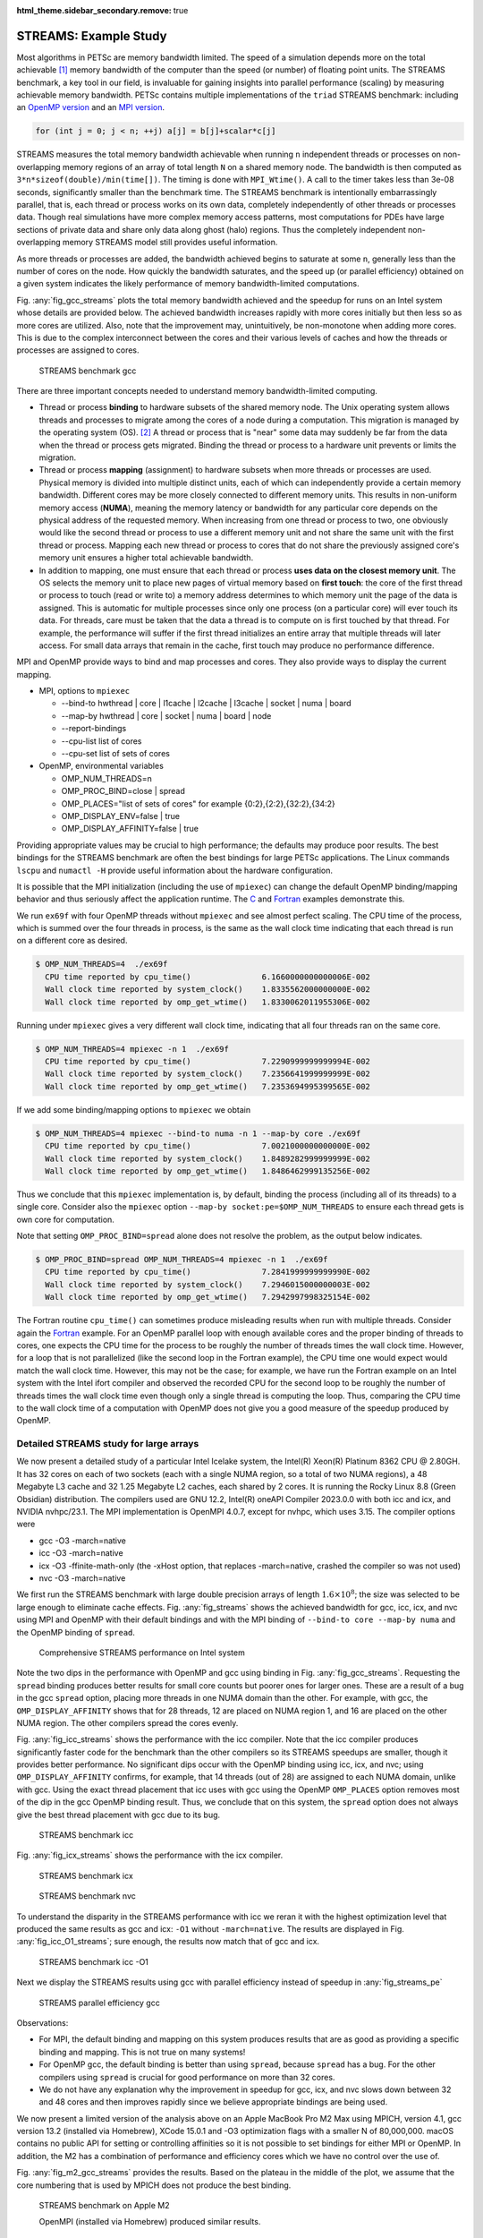 :html_theme.sidebar_secondary.remove: true

.. _ch_streams:

STREAMS: Example Study
----------------------
Most algorithms in PETSc are memory
bandwidth limited. The speed of a simulation depends more on the total achievable [#achievable_footnote]_ memory bandwidth of the computer than the speed
(or number) of floating point units.
The STREAMS benchmark, a key tool in our field, is invaluable for gaining insights into parallel performance (scaling) by measuring achievable memory bandwidth.
PETSc contains
multiple implementations of the ``triad`` STREAMS benchmark: including an `OpenMP version <PETSC_DOC_OUT_ROOT_PLACEHOLDER/src/benchmarks/streams/OpenMPVersion.c.html>`__ and an
`MPI version <PETSC_DOC_OUT_ROOT_PLACEHOLDER/src/benchmarks/streams/OpenMPVersion.c.html>`__.

.. code-block::

   for (int j = 0; j < n; ++j) a[j] = b[j]+scalar*c[j]

STREAMS measures the total memory bandwidth achievable when running ``n`` independent threads or processes on non-overlapping memory regions of an array of total length
``N`` on a shared memory node.
The bandwidth is then computed as ``3*n*sizeof(double)/min(time[])``. The timing is done with ``MPI_Wtime()``. A call to the timer takes less than 3e-08 seconds, significantly
smaller than the benchmark time. The STREAMS benchmark is intentionally embarrassingly parallel, that is, each thread or process works on its own data, completely independently of other threads or processes data.
Though real simulations have more complex memory access patterns, most computations for PDEs have large sections of private data and share only data along ghost (halo) regions. Thus the completely
independent non-overlapping memory STREAMS model still provides useful information.

As more threads or processes are added, the bandwidth achieved begins to saturate at some ``n``, generally less than the number of cores on the node. How quickly the bandwidth
saturates, and the speed up (or parallel efficiency) obtained on a given system indicates the likely performance of memory bandwidth-limited computations.

Fig. :any:`fig_gcc_streams` plots the total memory bandwidth achieved and the speedup for runs on an Intel system whose details are provided below. The achieved bandwidth
increases rapidly with more cores initially but then less so as more cores are utilized. Also, note that the improvement may, unintuitively, be non-monotone when adding
more cores. This is due to the complex interconnect between the cores and their various levels of caches and how the threads or processes are assigned to cores.

.. figure:: /images/manual/gcc_streams.svg
  :alt: STREAMS benchmark gcc
  :name: fig_gcc_streams

  STREAMS benchmark gcc


There are three important concepts needed to understand memory bandwidth-limited computing.

- Thread or process **binding** to hardware subsets of the shared memory node. The Unix operating system allows threads and processes to migrate among the cores of a node
  during a computation. This migration is managed by the operating system (OS). [#memorymigration_footnote]_
  A thread or process that is "near" some data may suddenly be far from the data when the thread or process gets migrated.
  Binding the thread or process to a hardware unit prevents or limits the migration.

- Thread or process **mapping** (assignment) to hardware subsets when more threads or processes are used. Physical memory is divided into multiple distinct units, each of which can
  independently provide a certain memory bandwidth. Different cores may be more closely connected to different memory units. This results in
  non-uniform memory access (**NUMA**), meaning the memory latency or bandwidth for any particular core depends on the physical address of the requested memory.
  When increasing from one thread or process to two, one obviously would like the second thread
  or process to use a different memory unit
  and not share the same unit with the first thread or process.
  Mapping each new thread or process to cores that do not share the previously assigned core's memory unit ensures a higher total achievable bandwidth.

- In addition to mapping, one must ensure that each thread or process **uses data on  the closest memory unit**. The OS selects the memory unit to place new pages
  of virtual memory based on **first touch**:
  the core of the first thread or process to touch (read or write to) a memory address determines to which memory unit the page of the data is assigned. This is automatic for multiple processes since only one process (on a particular core) will ever touch its data. For threads, care must be taken that the data a thread is to compute on is first touched by that thread.
  For example, the performance will suffer if the first thread initializes an entire array that multiple threads will later access.
  For small data arrays that remain in the cache, first touch may produce no performance difference.

MPI and OpenMP provide ways to bind and map processes and cores. They also provide ways to display the current mapping.

- MPI, options to ``mpiexec``

  - --bind-to hwthread | core | l1cache | l2cache | l3cache | socket | numa | board

  - --map-by hwthread | core | socket | numa | board | node

  - --report-bindings

  - --cpu-list list of cores

  - --cpu-set list of sets of cores

- OpenMP, environmental variables

  - OMP_NUM_THREADS=n

  - OMP_PROC_BIND=close | spread

  - OMP_PLACES="list of sets of cores" for example {0:2},{2:2},{32:2},{34:2}

  - OMP_DISPLAY_ENV=false | true

  - OMP_DISPLAY_AFFINITY=false | true

Providing appropriate values may be crucial to high performance; the defaults may produce poor results. The best bindings for the STREAMS benchmark are often the best bindings for large PETSc applications. The Linux commands ``lscpu`` and ``numactl -H`` provide useful information about the hardware configuration.

It is possible that the MPI initialization (including the use of ``mpiexec``) can change the default OpenMP binding/mapping behavior and thus seriously affect the application runtime.
The `C <PETSC_DOC_OUT_ROOT_PLACEHOLDER/src/sys/tests/ex69.c.html>`__ and `Fortran <PETSC_DOC_OUT_ROOT_PLACEHOLDER/src/sys/tests/ex69f.F90.html>`__ examples demonstrate this.

We run
``ex69f`` with four OpenMP threads without ``mpiexec`` and see almost perfect scaling.
The CPU time of the process, which is summed over the four threads in process, is the same as the wall clock time indicating that each thread is run on a different core as desired.

.. code-block::

   $ OMP_NUM_THREADS=4  ./ex69f
     CPU time reported by cpu_time()               6.1660000000000006E-002
     Wall clock time reported by system_clock()    1.8335562000000000E-002
     Wall clock time reported by omp_get_wtime()   1.8330062011955306E-002

Running under ``mpiexec`` gives a very different wall clock time, indicating that all four threads ran on the same core.

.. code-block::

   $ OMP_NUM_THREADS=4 mpiexec -n 1  ./ex69f
     CPU time reported by cpu_time()               7.2290999999999994E-002
     Wall clock time reported by system_clock()    7.2356641999999999E-002
     Wall clock time reported by omp_get_wtime()   7.2353694995399565E-002

If we add some binding/mapping options to ``mpiexec`` we obtain

.. code-block::

   $ OMP_NUM_THREADS=4 mpiexec --bind-to numa -n 1 --map-by core ./ex69f
     CPU time reported by cpu_time()               7.0021000000000000E-002
     Wall clock time reported by system_clock()    1.8489282999999999E-002
     Wall clock time reported by omp_get_wtime()   1.8486462999135256E-002

Thus we conclude that this ``mpiexec`` implementation is, by default, binding the process (including all of its threads) to a single core.
Consider also the ``mpiexec`` option ``--map-by socket:pe=$OMP_NUM_THREADS`` to ensure each thread gets is own core for computation.

Note that setting
``OMP_PROC_BIND=spread`` alone does not resolve the problem, as the output below indicates.

.. code-block::

   $ OMP_PROC_BIND=spread OMP_NUM_THREADS=4 mpiexec -n 1  ./ex69f
     CPU time reported by cpu_time()               7.2841999999999990E-002
     Wall clock time reported by system_clock()    7.2946015000000003E-002
     Wall clock time reported by omp_get_wtime()   7.2942997998325154E-002

The Fortran routine ``cpu_time()`` can sometimes produce misleading results when run with multiple threads. Consider again the
`Fortran <PETSC_DOC_OUT_ROOT_PLACEHOLDER/src/sys/tests/ex69f.F90.html>`__ example. For an OpenMP parallel loop with enough available cores and the proper binding of threads
to cores, one expects the CPU time for the process to be roughly the number of threads times the wall clock time. However, for a loop that is not parallelized (like the second
loop in the Fortran example), the CPU time one would expect would match the wall clock time. However, this may not be the case; for example, we have run the Fortran example
on an Intel system with the Intel ifort compiler and observed the recorded CPU for the second loop to be roughly the number of threads times the wall clock time even
though only a single thread is computing the loop. Thus, comparing the CPU time to the wall clock time of a computation with OpenMP does not give you
a good measure of the speedup produced by OpenMP.

Detailed STREAMS study for large arrays
~~~~~~~~~~~~~~~~~~~~~~~~~~~~~~~~~~~~~~~

We now present a detailed study of a particular Intel Icelake system, the Intel(R) Xeon(R) Platinum 8362 CPU @ 2.80GH. It has 32 cores on each of two sockets
(each with a single NUMA region, so a total of two NUMA regions), a
48 Megabyte L3 cache and 32 1.25 Megabyte L2 caches, each shared by 2 cores.
It is running the Rocky Linux 8.8 (Green Obsidian) distribution. The compilers
used are GNU 12.2, Intel(R) oneAPI Compiler 2023.0.0 with both icc and icx, and NVIDIA nvhpc/23.1. The MPI implementation is OpenMPI 4.0.7, except for nvhpc, which uses 3.15. The compiler options were

- gcc -O3 -march=native

- icc -O3 -march=native

- icx -O3 -ffinite-math-only (the -xHost option, that replaces -march=native, crashed the compiler so was not used)

- nvc -O3 -march=native

We first run the STREAMS benchmark with large double precision arrays of length :math:`1.6\times10^8`; the size was selected to be large enough to eliminate cache effects.
Fig. :any:`fig_streams` shows the achieved bandwidth for gcc, icc, icx, and nvc using MPI and OpenMP with their default bindings and with the MPI binding of ``--bind-to core --map-by numa``
and the OpenMP binding of ``spread``.

.. figure:: /images/manual/streams.svg
  :alt: STREAMS benchmark
  :name: fig_streams

  Comprehensive STREAMS performance on Intel system

Note the two dips in the performance with OpenMP and gcc using binding in Fig. :any:`fig_gcc_streams`.
Requesting the ``spread`` binding produces better results for small core counts but poorer ones for larger ones.
These are a result of a bug in the gcc ``spread`` option, placing more threads in one NUMA domain than the other.
For example, with gcc, the ``OMP_DISPLAY_AFFINITY`` shows that for 28 threads, 12 are placed on NUMA region 1, and 16 are placed on the other NUMA region.
The other compilers spread the cores evenly.

Fig. :any:`fig_icc_streams` shows the performance with the icc compiler. Note that the icc compiler produces significantly faster code for
the benchmark than the other compilers
so its STREAMS speedups are smaller,
though it
provides better performance. No significant dips occur with the OpenMP binding using icc, icx, and nvc;
using ``OMP_DISPLAY_AFFINITY`` confirms, for example, that 14 threads (out of 28) are assigned to each NUMA domain, unlike with gcc.
Using the exact thread placement that icc uses with gcc using the OpenMP ``OMP_PLACES`` option removes most of the dip in the gcc OpenMP binding result.
Thus, we conclude that on this system, the ``spread`` option does not always give the best thread placement with gcc due to its bug.

.. figure:: /images/manual/icc_streams.svg
  :alt: STREAMS benchmark icc
  :name: fig_icc_streams

  STREAMS benchmark icc

Fig. :any:`fig_icx_streams` shows the performance with the icx compiler.

.. figure:: /images/manual/icx_streams.svg
  :alt: STREAMS benchmark icx
  :name: fig_icx_streams

  STREAMS benchmark icx

.. figure:: /images/manual/nvc_streams.svg
  :alt: STREAMS benchmark nvc
  :name: fig_nvc_streams

  STREAMS benchmark nvc

To understand the disparity in the STREAMS performance with icc we reran it with the highest optimization level that produced the same results as gcc and icx: ``-O1`` without ``-march=native``.
The results are displayed in Fig. :any:`fig_icc_O1_streams`; sure enough, the results now match that of gcc and icx.

.. figure:: /images/manual/icc_O1_streams.svg
  :alt: STREAMS benchmark icc -O1
  :name: fig_icc_O1_streams

  STREAMS benchmark icc -O1


Next we display the STREAMS results using gcc with parallel efficiency instead of speedup in :any:`fig_streams_pe`

.. figure:: /images/manual/gcc_streams_pe.svg
  :alt: STREAMS parallel efficiency
  :name: fig_streams_pe

  STREAMS parallel efficiency gcc

Observations:

- For MPI, the default binding and mapping on this system produces results that are as good as providing a specific binding and mapping. This is not true on many systems!

- For OpenMP gcc, the default binding is better than using ``spread``, because ``spread`` has a bug. For the other compilers using ``spread`` is crucial for good performance on more than 32 cores.

- We do not have any explanation why the improvement in speedup for gcc, icx, and nvc slows down between 32 and 48 cores and then improves rapidly since we believe appropriate bindings are being used.

We now present a limited version of the analysis above on an Apple MacBook Pro M2 Max using MPICH, version 4.1, gcc version 13.2 (installed via Homebrew), XCode 15.0.1
and -O3 optimization flags with a smaller N of 80,000,000. macOS contains no public API for setting or controlling affinities so it is not possible to set bindings for either MPI or OpenMP.  In addition, the M2 has a combination of performance and efficiency cores which we have no control over the use of.

Fig. :any:`fig_m2_gcc_streams` provides the results. Based on the plateau in the middle of the plot, we assume that the core numbering that
is used by MPICH does not produce the best
binding.

.. figure:: /images/manual/m2_gcc_streams.svg
  :alt: STREAMS benchmark on Apple M2
  :name: fig_m2_gcc_streams

  STREAMS benchmark on Apple M2

  OpenMPI (installed via Homebrew) produced similar results.


Detailed study with application
~~~~~~~~~~~~~~~~~~~~~~~~~~~~~~~~~~~~~~

We now move on to a `PETSc application <PETSC_DOC_OUT_ROOT_PLACEHOLDER/src/ksp/ksp/tutorials/ex45.c.html>`__ which solves a three-dimensional Poisson problem on a unit
cube discretized with
finite differences whose linear system is solved with the PETSc algebraic multigrid preconditioner, ``PCGAMG`` and Krylov accelerator GMRES. Strong scaling is used to compare with the STREAMS benchmark: measuring the time to construct the preconditioner,
the time to solve the linear system with the preconditioner, and the time for the matrix-vector products. These are displayed in Fig. :any:`fig_gamg`. The runtime options were
``-da_refine 6 -pc_type gamg -log_view``. This study did not attempt to tune the default ``PCGAMG`` parameters.
There were very similar speedups for all the
compilers so we only display results for gcc.

.. figure:: /images/manual/gamg.svg
  :alt: GAMG speedup
  :name: fig_gamg

  GAMG speedup

.. figure:: /images/manual/gamg_pe.svg
  :alt: GAMG parallel efficiency
  :name: fig_gamg_pe

  GAMG parallel efficiency

The dips in the performance at certain core counts are consistent between compilers
and results from the amount of MPI communication required from the communication pattern which results from the different three-dimensional parallel
grid layout.


We now present GAMG on the Apple MacBook Pro M2 Max.
Fig. :any:`fig_m2_gamg` provides the results. The performance is better than predicted by the STREAMS benchmark for all portions of the solver.

.. figure:: /images/manual/m2_gamg.svg
  :alt: GAMG speedup on Apple M2
  :name: fig_m2_gamg

  GAMG speedup Apple M2


.. _sec_pcmpi_study:

Application with the MPI linear solver server
~~~~~~~~~~~~~~~~~~~~~~~~~~~~~~~~~~~~~~~~~~~~~~~~~~~~

We now run the same PETSc application using the MPI linear solver server mode, set using ``-mpi_linear_solver_server``.  
All compilers deliver largely the same performance so we only present results with gcc. 
We plot the speedup in Fig. :any:`fig_gamg_server` and parallel efficiency in  :any:`fig_gamg_server_pe` 
Note that it is far below the parallel solve without the server. However, the distribution time for these runs was always less than three percent of the complete solution time.
The reason for the poorer performance is because in the pure MPI version, the vectors are partitioned directly from the three-dimensional grid; the cube is divided into (approximate)
sub-cubes, this minimizes the inter-process communication, especially in the matrix-vector product. In server mode, the vector is laid out using the cube's natural ordering, and then each MPI process is assigned a contiguous subset of the vector. As a result, the flop rate for the matrix-vector product is significantly higher than that of the pure MPI version.
This indicates that a naive use of the MPI linear solver server will not produce as much performance as a usage that considers the matrix/vector layouts by performing an
initial grid partitioning. For example, if OpenMP is used to generate the matrix, it would be appropriate to have each OpenMP thread assigned a contiguous
vector mapping to a sub-cube of the domain. This would require, of course, a far more complicated OpenMP code that is written using MPI-like parallelism and decomposition of the data.


``PCMPI`` has two approaches for distributing the linear system. The first uses ``MPI_Scatterv()`` to communicate the matrix and vector entries from the initial compute process to all of the
server processes. Unfortunately, ``MPI_Scatterv()`` does not scale with more MPI processes; hence, the solution time is limited by the ``MPI_Scatterv()``. To remove this limitation,
the second communication mechanism is Unix shared memory ``shmget()``. Here, ``PCMPI`` allocates shared memory
from which all the MPI processes in the server
can access their portion of the matrices and vectors that they need.
There is still a (now much smaller) server processing overhead since the initial data storage of the sequential matrix (in ``MATSEQAIJ`` storage)
still must be converted to ``MATMPIAIJ`` storage. ``VecPlaceArray()`` is used to convert the sequential vector to an MPI vector, so there is
no overhead, not even a copy, for this operation. 

.. figure:: /images/manual/gamg_server.svg
  :alt: GAMG server speedup
  :name: fig_gamg_server

  GAMG server speedup

.. figure:: /images/manual/gamg_server_pe.svg
  :alt: GAMG server parallel efficiency
  :name: fig_gamg_server_pe

  GAMG server parallel efficiency

.. figure:: /images/manual/gamg_server_pe_streams.svg
  :alt: GAMG server parallel efficiency
  :name: fig_gamg_server_pe_streams

  GAMG server parallel efficiency vs STREAMS

In  :any:`fig_gamg_server_pe_streams`, we plot the parallel efficiency of the linear solve and the STREAMS benchmark, which track each other well.
This example demonstrates the **utility of the STREAMS benchmark to predict the speedup (parallel efficiency) of a memory bandwidth limited application** on a shared memory Linux system.


For the Apple M2, we present the results using Unix shared-memory communication of the matrix and vectors to the server processes
in :any:`fig_m2_gamg_server_shared_speedup`.
To run this one must first set up the machine to use shared memory as described in ``PetscShmgetAllocateArray()``

.. figure:: /images/manual/m2_gamg_server_shared_speedup.svg
  :alt: GAMG solver speedup
  :name: fig_m2_gamg_server_shared_speedup

  GAMG server solver speedup on Apple M2

This example demonstrates that the **MPI linear solver server feature of PETSc can generate a reasonable speedup in the linear solver** on machines that have significant
memory bandwidth. However, one should not expect the speedup to be near the total number of cores on the compute node.


.. rubric:: Footnotes

.. [#achievable_footnote] Achievable memory bandwidth is the actual bandwidth one can obtain
   as opposed to the theoretical peak that is calculated using the hardware specification.

.. [#memorymigration_footnote] Data can also be migrated among different memory sockets during a computation by the OS, but we ignore this possibility in the discussion.

.. bibliography:: /petsc.bib
   :filter: docname in docnames
